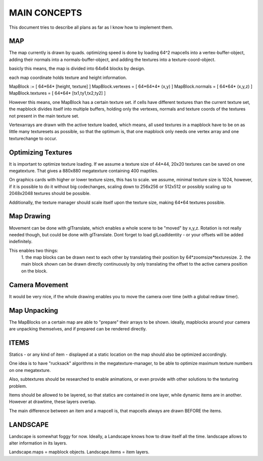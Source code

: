 MAIN CONCEPTS
=============

This document tries to describe all plans as far as I know how to implement
them.

MAP
---

The map currently is drawn by quads. optimizing speed is done by loading 64^2
mapcells into a vertex-buffer-object, adding their normals into a 
normals-buffer-object, and adding the textures into a texture-coord-object.

basicly this means, the map is divided into 64x64 blocks by design.

each map coordinate holds texture and height information.

MapBlock := [ 64*64* [height, texture] ]
MapBlock.vertexes = [ 64*64*4* (x,y) ]
MapBlock.normals = [ 64*64* (x,y,z) ]
MapBlock.textures = [ 64*64* [tx1,ty1,tx2,ty2] ]

However this means, one MapBlock has a certain texture set. if cells have
different textures than the current texture set, the mapblock divides itself
into multiple buffers, holding only the vertexes, normals and texture coords
of the textures not present in the main texture set.

Vertexarrays are drawn with the active texture loaded, which means,
all used textures in a mapblock have to be on as little many texturesets as
possible, so that the optimum is, that one mapblock only needs one vertex
array and one texturechange to occur.

Optimizing Textures
-------------------

It is important to optimize texture loading. If we assume a texture size of
44*44, 20x20 textures can be saved on one megatexture. That gives a 880x880
megatexture containing 400 maptiles.

On graphics cards with higher or lower texture sizes, this has to scale.
we assume, minimal texture size is 1024, however, if it is possible to do it
without big codechanges, scaling down to 256x256 or 512x512 or possibly
scaling up to 2048x2048 textures should be possible.

Additionally, the texture manager should scale itself upon the texture size,
making 64*64 textures possible.

Map Drawing
-----------

Movement can be done with glTranslate, which enables a whole scene to be 
"moved" by x,y,z.
Rotation is not really needed though, but could be done with glTranslate.
Dont forget to load glLoadIdentity - or your offsets will be added indefinitely.

This enables two things:
    1. the map blocks can be drawn next to each other by translating their
    position by 64*zoomsize*texturesize.
    2. the main block shown can be drawn directly continuously by only 
    translating the offset to the active camera position on the block.

Camera Movement
---------------

It would be very nice, if the whole drawing enables you to move the camera
over time (with a global redraw timer). 

Map Unpacking
-------------

The MapBlocks on a certain map are able to "prepare" their arrays to be shown.
ideally, mapblocks around your camera are unpacking themselves, and if prepared
can be rendered directly.

ITEMS
-----

Statics - or any kind of item - displayed at a static location on the map
should also be optimized accordingly.

One idea is to have "rucksack" algorithms in the megatexture-manager, to be
able to optimize maximum texture numbers on one megatexture.

Also, subtextures should be researched to enable animations, or even provide
with other solutions to the texturing problem.

Items should be allowed to be layered, so that statics are contained in one
layer, while dynamic items are in another.
However at drawtime, these layers overlap.

The main difference between an item and a mapcell is, that mapcells always
are drawn BEFORE the items.

LANDSCAPE
---------

Landscape is somewhat foggy for now. Ideally, a Landscape knows how to draw
itself all the time. landscape allows to alter information in its layers.

Landscape.maps = mapblock objects.
Landscape.items = item layers.




